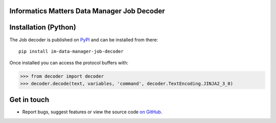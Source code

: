 Informatics Matters Data Manager Job Decoder
============================================

.. image:: https://badge.fury.io/py/im-data-manager-job-decoder.svg
   :target: https://badge.fury.io/py/im-data-manager-job-decoder
   :alt: PyPI package (latest)

Installation (Python)
=====================

The Job decoder is published on `PyPI`_ and can be installed from
there::

    pip install im-data-manager-job-decoder

Once installed you can access the protocol buffers with:

>>> from decoder import decoder
>>> decoder.decode(text, variables, 'command', decoder.TextEncoding.JINJA2_3_0)

.. _PyPI: https://pypi.org/project/im-data-manager-job-decoder

Get in touch
============

- Report bugs, suggest features or view the source code `on GitHub`_.

.. _on GitHub: https://github.com/informaticsmatters/data-manager-job-decoder
